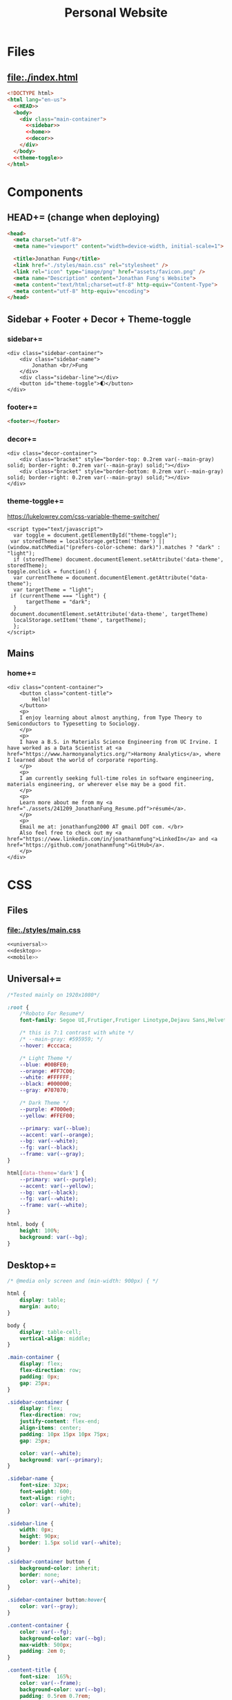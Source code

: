 #+TITLE: Personal Website
* Files
** file:./index.html
#+begin_src html :tangle index.html :noweb no-export
<!DOCTYPE html>
<html lang="en-us">
  <<HEAD>>
  <body>
    <div class="main-container">
      <<sidebar>>
      <<home>>
      <<decor>>
    </div>
  </body>
  <<theme-toggle>>
</html>
#+end_src
* Components
** HEAD+= (change when deploying)
#+begin_src html  :noweb no-export :noweb-ref HEAD
<head>
  <meta charset="utf-8">
  <meta name="viewport" content="width=device-width, initial-scale=1">

  <title>Jonathan Fung</title>
  <link href="./styles/main.css" rel="stylesheet" />
  <link rel="icon" type="image/png" href="assets/favicon.png" />
  <meta name="Description" content="Jonathan Fung's Website">
  <meta content="text/html;charset=utf-8" http-equiv="Content-Type">
  <meta content="utf-8" http-equiv="encoding">
</head>
#+end_src
** Sidebar + Footer + Decor + Theme-toggle
*** sidebar+=
#+begin_src web  :noweb no-export :noweb-ref sidebar
<div class="sidebar-container">
    <div class="sidebar-name">
        Jonathan <br/>Fung
    </div>
    <div class="sidebar-line"></div>
    <button id="theme-toggle">🌓︎</button>
</div>
#+end_src
*** footer+=
#+begin_src html  :noweb no-export :noweb-ref footer
<footer></footer>
#+end_src
*** decor+=
#+begin_src web :noweb no-export :noweb-ref decor
<div class="decor-container">
    <div class="bracket" style="border-top: 0.2rem var(--main-gray) solid; border-right: 0.2rem var(--main-gray) solid;"></div>
    <div class="bracket" style="border-bottom: 0.2rem var(--main-gray) solid; border-right: 0.2rem var(--main-gray) solid;"></div>
</div>
#+end_src
*** theme-toggle+=
https://lukelowrey.com/css-variable-theme-switcher/

#+begin_src web :noweb no-export :noweb-ref theme-toggle
<script type="text/javascript">
  var toggle = document.getElementById("theme-toggle");
 var storedTheme = localStorage.getItem('theme') || (window.matchMedia("(prefers-color-scheme: dark)").matches ? "dark" : "light");
  if (storedTheme) document.documentElement.setAttribute('data-theme', storedTheme);
toggle.onclick = function() {
  var currentTheme = document.documentElement.getAttribute("data-theme");
  var targetTheme = "light";
 if (currentTheme === "light") {
      targetTheme = "dark";
  }
 document.documentElement.setAttribute('data-theme', targetTheme)
  localStorage.setItem('theme', targetTheme);
  };
</script>
#+end_src
** Mains
*** home+=
#+begin_src web :noweb no-export :noweb-ref home
<div class="content-container">
    <button class="content-title">
        Hello!
    </button>
    <p>
    I enjoy learning about almost anything, from Type Theory to Semiconductors to Typesetting to Sociology.
    </p>
    <p>
    I have a B.S. in Materials Science Engineering from UC Irvine. I have worked as a Data Scientist at <a href="https://www.harmonyanalytics.org/">Harmony Analytics</a>, where I learned about the world of corporate reporting.
    </p>
    <p>
    I am currently seeking full-time roles in software engineering, materials engineering, or wherever else may be a good fit.
    </p>
    <p>
    Learn more about me from my <a href="./assets/241209_JonathanFung_Resume.pdf">résumé</a>.
    </p>
    <p>
    Email me at: jonathanfung2000 AT gmail DOT com. </br>
    Also feel free to check out my <a href="https://www.linkedin.com/in/jonathanmfung">LinkedIn</a> and <a href="https://github.com/jonathanmfung">GitHub</a>.
    </p>
</div>
#+end_src
* CSS
** Files
*** file:./styles/main.css
#+begin_src css :tangle ./styles/main.css :noweb no-export
<<universal>>
<<desktop>>
<<mobile>>
#+end_src
** Universal+=
#+begin_src css :noweb no-export :noweb-ref universal
/*Tested mainly on 1920x1080*/

:root {
    /*Roboto For Resume*/
    font-family: Segoe UI,Frutiger,Frutiger Linotype,Dejavu Sans,Helvetica Neue,Arial,sans-serif;

    /* this is 7:1 contrast with white */
    /* --main-gray: #595959; */
    --hover: #cccaca;

    /* Light Theme */
    --blue: #00BFE0;
    --orange: #FF7C00;
    --white: #FFFFFF;
    --black: #000000;
    --gray: #707070;

    /* Dark Theme */
    --purple: #7000e0;
    --yellow: #FFEF00;

    --primary: var(--blue);
    --accent: var(--orange);
    --bg: var(--white);
    --fg: var(--black);
    --frame: var(--gray);
}

html[data-theme='dark'] {
    --primary: var(--purple);
    --accent: var(--yellow);
    --bg: var(--black);
    --fg: var(--white);
    --frame: var(--white);
}

html, body {
    height: 100%;
    background: var(--bg);
}

#+end_src
** Desktop+=
#+begin_src css :noweb no-export :noweb-ref desktop
/* @media only screen and (min-width: 900px) { */

html {
    display: table;
    margin: auto;
}

body {
    display: table-cell;
    vertical-align: middle;
}

.main-container {
    display: flex;
    flex-direction: row;
    padding: 0px;
    gap: 25px;
}

.sidebar-container {
    display: flex;
    flex-direction: row;
    justify-content: flex-end;
    align-items: center;
    padding: 10px 15px 10px 75px;
    gap: 25px;

    color: var(--white);
    background: var(--primary);
}

.sidebar-name {
    font-size: 32px;
    font-weight: 600;
    text-align: right;
    color: var(--white);
}

.sidebar-line {
    width: 0px;
    height: 90px;
    border: 1.5px solid var(--white);
}

.sidebar-container button {
    background-color: inherit;
    border: none;
    color: var(--white);
}

.sidebar-container button:hover{
    color: var(--gray);
}

.content-container {
    color: var(--fg);
    background-color: var(--bg);
    max-width: 500px;
    padding: 2em 0;
}

.content-title {
    font-size:  165%;
    color: var(--frame);
    background-color: var(--bg);
    padding: 0.5rem 0.7rem;
    text-align: center;
    border: 0.2rem var(--frame) solid;
}

.decor-container {
    display: flex;
    flex-direction: column;
    justify-content: space-between
}

.bracket {
    width: 50px;
    height: 50px;
    color: var(--frame);
}

.content-container p a{
    color: var(--fg);
    text-decoration-color: var(--accent);
    text-decoration-thickness: 0.2rem;
}

.content-container p a:hover{
    text-decoration-color: var(--primary);
}
#+end_src
** Mobile+=
#+begin_src css :noweb no-export :noweb-ref mobile
@media only screen and (max-width: 899px) {

/* For Mobile */
html {
    height: auto;
}
.main-container {
    flex-direction: column;
}

.sidebar-container {
    flex-direction: column;
    padding: 30px 0;
    gap: 15px;
}

.sidebar-line {
    width: 300px;
    height: 0px;
    border: 1.5px solid var(--white);
}

.sidebar-name br {
    display: none;
}

.content-container {
    padding-inline: 2em;
}

}
#+end_src
